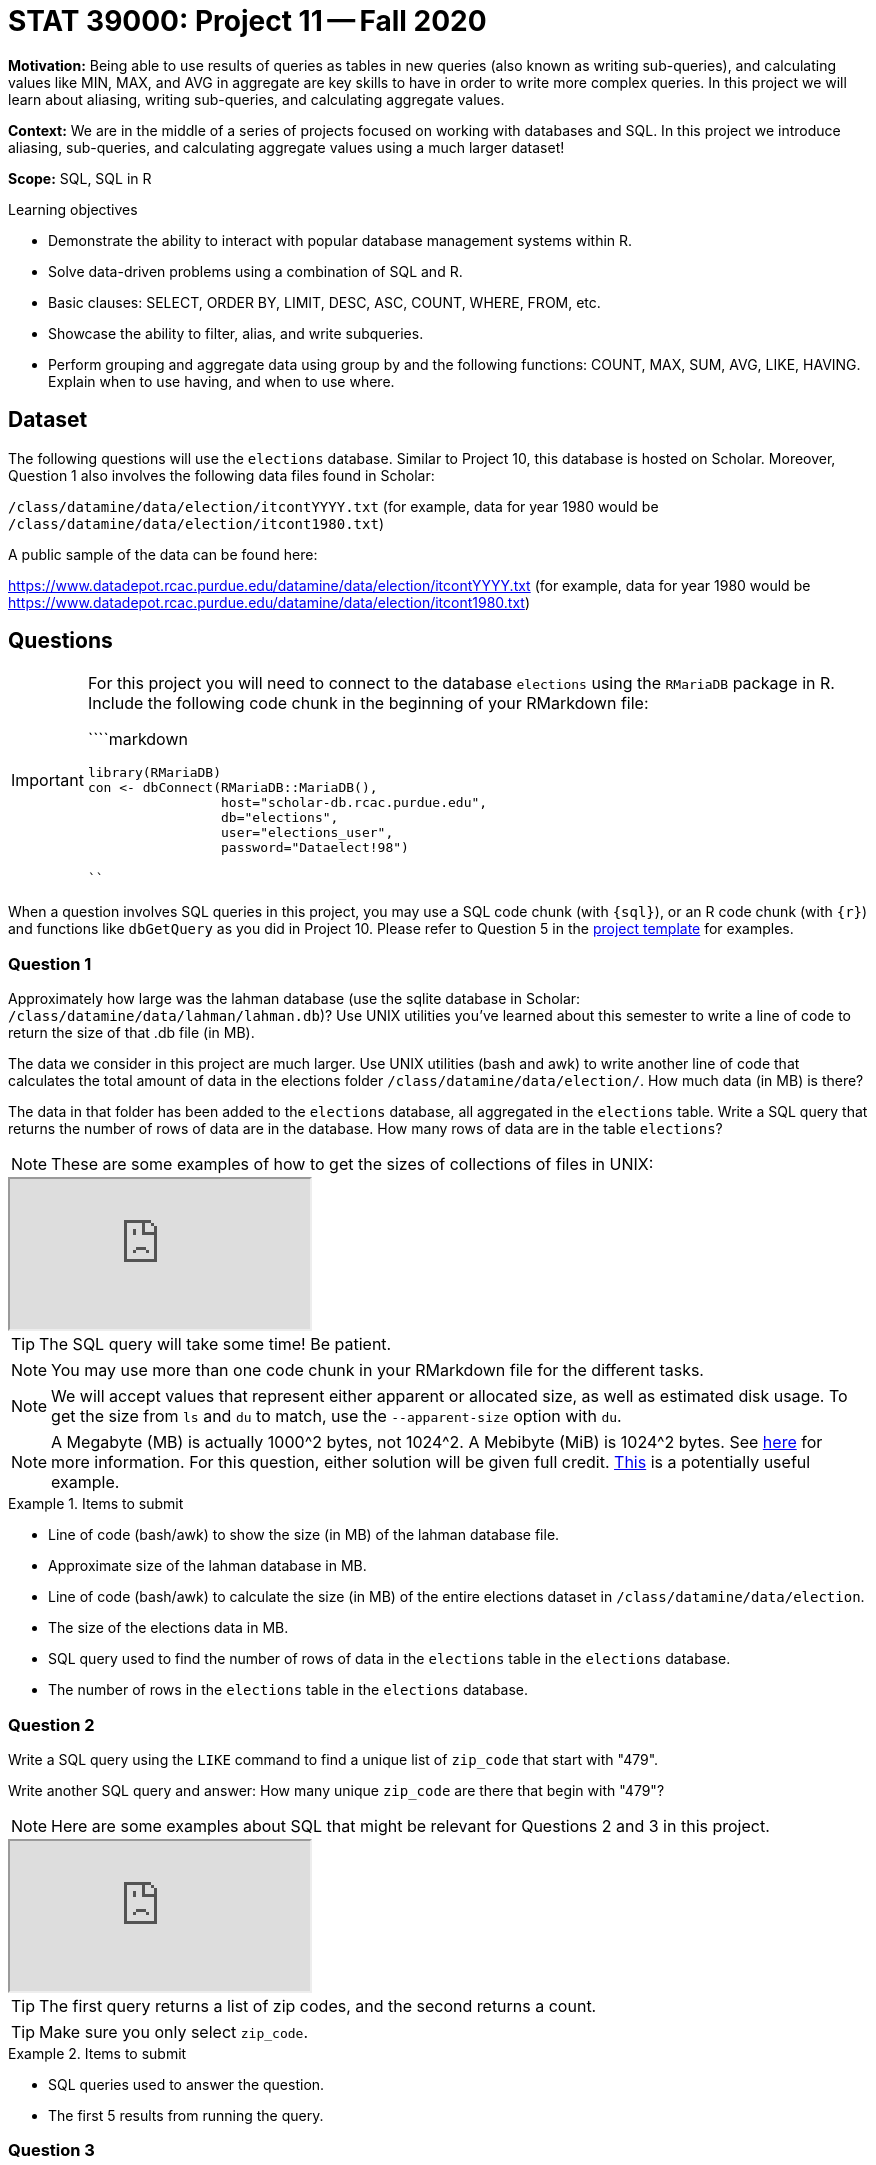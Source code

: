 = STAT 39000: Project 11 -- Fall 2020

**Motivation:** Being able to use results of queries as tables in new queries (also known as writing sub-queries), and calculating values like MIN, MAX, and AVG in aggregate are key skills to have in order to write more complex queries. In this project we will learn about aliasing, writing sub-queries, and calculating aggregate values.

**Context:** We are in the middle of a series of projects focused on working with databases and SQL. In this project we introduce aliasing, sub-queries, and calculating aggregate values using a much larger dataset!

**Scope:** SQL, SQL in R

.Learning objectives
****
- Demonstrate the ability to interact with popular database management systems within R.
- Solve data-driven problems using a combination of SQL and R.
- Basic clauses: SELECT, ORDER BY, LIMIT, DESC, ASC, COUNT, WHERE, FROM, etc.
- Showcase the ability to filter, alias, and write subqueries.
- Perform grouping and aggregate data using group by and the following functions: COUNT, MAX, SUM, AVG, LIKE, HAVING. Explain when to use having, and when to use where.
****

== Dataset

The following questions will use the `elections` database. Similar to Project 10, this database is hosted on Scholar. Moreover, Question 1 also involves the following data files found in Scholar: 

`/class/datamine/data/election/itcontYYYY.txt` (for example, data for year 1980 would be `/class/datamine/data/election/itcont1980.txt`)

A public sample of the data can be found here:

https://www.datadepot.rcac.purdue.edu/datamine/data/election/itcontYYYY.txt (for example, data for year 1980 would be https://www.datadepot.rcac.purdue.edu/datamine/data/election/itcont1980.txt)

== Questions

[IMPORTANT]
====
For this project you will need to connect to the database `elections` using the `RMariaDB` package in R. Include the following code chunk in the beginning of your RMarkdown file:

````markdown
```{r setup-database-connection}`r ''`
library(RMariaDB)
con <- dbConnect(RMariaDB::MariaDB(), 
                 host="scholar-db.rcac.purdue.edu", 
                 db="elections", 
                 user="elections_user", 
                 password="Dataelect!98")
```
````
====

When a question involves SQL queries in this project, you may use a SQL code chunk (with `{sql}`), or an R code chunk (with `{r}`) and functions like `dbGetQuery` as you did in Project 10. Please refer to Question 5 in the xref:current-projects:templates.adoc[project template] for examples.

=== Question 1

Approximately how large was the lahman database (use the sqlite database in Scholar: `/class/datamine/data/lahman/lahman.db`)? Use UNIX utilities you've learned about this semester to write a line of code to return the size of that .db file (in MB).

The data we consider in this project are much larger. Use UNIX utilities (bash and awk) to write another line of code that calculates the total amount of data in the elections folder `/class/datamine/data/election/`. How much data (in MB) is there?

The data in that folder has been added to the `elections` database, all aggregated in the `elections` table. Write a SQL query that returns the number of rows of data are in the database. How many rows of data are in the table `elections`?

[NOTE]
====
These are some examples of how to get the sizes of collections of files in UNIX:
====

++++
<iframe class="video" src="https://cdnapisec.kaltura.com/p/983291/sp/98329100/embedIframeJs/uiconf_id/29134031/partner_id/983291?iframeembed=true&playerId=kaltura_player&entry_id=1_edernjri&flashvars[streamerType]=auto&amp;flashvars[localizationCode]=en&amp;flashvars[leadWithHTML5]=true&amp;flashvars[sideBarContainer.plugin]=true&amp;flashvars[sideBarContainer.position]=left&amp;flashvars[sideBarContainer.clickToClose]=true&amp;flashvars[chapters.plugin]=true&amp;flashvars[chapters.layout]=vertical&amp;flashvars[chapters.thumbnailRotator]=false&amp;flashvars[streamSelector.plugin]=true&amp;flashvars[EmbedPlayer.SpinnerTarget]=videoHolder&amp;flashvars[dualScreen.plugin]=true&amp;flashvars[Kaltura.addCrossoriginToIframe]=true&amp;&wid=1_7g6c4dt2"></iframe>
++++

[TIP]
====
The SQL query will take some time! Be patient.
====

[NOTE]
====
You may use more than one code chunk in your RMarkdown file for the different tasks.
====

[NOTE]
====
We will accept values that represent either apparent or allocated size, as well as estimated disk usage. To get the size from `ls` and `du` to match, use the `--apparent-size` option with `du`.
====

[NOTE]
====
A Megabyte (MB) is actually 1000^2 bytes, not 1024^2. A Mebibyte (MiB) is 1024^2 bytes. See https://en.wikipedia.org/wiki/Gigabyte[here] for more information. For this question, either solution will be given full credit. https://thedatamine.github.io/the-examples-book/unix.html#why-is-the-result-of-du--b-.metadata.csv-divided-by-1024-not-the-result-of-du--k-.metadata.csv[This] is a potentially useful example.
====

.Items to submit
====
- Line of code (bash/awk) to show the size (in MB) of the lahman database file.
- Approximate size of the lahman database in MB.
- Line of code (bash/awk) to calculate the size (in MB) of the entire elections dataset in `/class/datamine/data/election`.
- The size of the elections data in MB.
- SQL query used to find the number of rows of data in the `elections` table in the `elections` database.
- The number of rows in the `elections` table in the `elections` database.
====

=== Question 2

Write a SQL query using the `LIKE` command to find a unique list of `zip_code` that start with "479". 

Write another SQL query and answer: How many unique `zip_code` are there that begin with "479"?

[NOTE]
====
Here are some examples about SQL that might be relevant for Questions 2 and 3 in this project.
====

++++
<iframe class="video" src="https://cdnapisec.kaltura.com/p/983291/sp/98329100/embedIframeJs/uiconf_id/29134031/partner_id/983291?iframeembed=true&playerId=kaltura_player&entry_id=1_gplhe4dj&flashvars[streamerType]=auto&amp;flashvars[localizationCode]=en&amp;flashvars[leadWithHTML5]=true&amp;flashvars[sideBarContainer.plugin]=true&amp;flashvars[sideBarContainer.position]=left&amp;flashvars[sideBarContainer.clickToClose]=true&amp;flashvars[chapters.plugin]=true&amp;flashvars[chapters.layout]=vertical&amp;flashvars[chapters.thumbnailRotator]=false&amp;flashvars[streamSelector.plugin]=true&amp;flashvars[EmbedPlayer.SpinnerTarget]=videoHolder&amp;flashvars[dualScreen.plugin]=true&amp;flashvars[Kaltura.addCrossoriginToIframe]=true&amp;&wid=1_o71dngd6"></iframe>
++++

[TIP]
====
The first query returns a list of zip codes, and the second returns a count.
====

[TIP]
====
Make sure you only select `zip_code`.
====

.Items to submit
====
- SQL queries used to answer the question.
- The first 5 results from running the query.
====

=== Question 3

Write a SQL query that counts the number of donations (rows) that are from Indiana. How many donations are from Indiana? Rewrite the query and create an _alias_ for our field so it doesn't read `COUNT(*)` but rather `Indiana Donations`. 

[TIP]
====
You may enclose an alias's name in quotation marks (single or double) when the name contains space.
====

.Items to submit
====
- SQL query used to answer the question.
- The result of the SQL query.
====

=== Question 4

Rewrite the query in (3) so the result is displayed like: `IN: 1234567`. Note, if instead of "IN" we wanted "OH", only the WHERE clause should be modified, and the display should automatically change to `OH: 1234567`. In other words, the state abbreviation should be dynamic, not static.

[NOTE]
====
This video demonstrates how to use CONCAT in a MySQL query:
====

++++
<iframe class="video" src="https://cdnapisec.kaltura.com/p/983291/sp/98329100/embedIframeJs/uiconf_id/29134031/partner_id/983291?iframeembed=true&playerId=kaltura_player&entry_id=1_nu7iovqo&flashvars[streamerType]=auto&amp;flashvars[localizationCode]=en&amp;flashvars[leadWithHTML5]=true&amp;flashvars[sideBarContainer.plugin]=true&amp;flashvars[sideBarContainer.position]=left&amp;flashvars[sideBarContainer.clickToClose]=true&amp;flashvars[chapters.plugin]=true&amp;flashvars[chapters.layout]=vertical&amp;flashvars[chapters.thumbnailRotator]=false&amp;flashvars[streamSelector.plugin]=true&amp;flashvars[EmbedPlayer.SpinnerTarget]=videoHolder&amp;flashvars[dualScreen.plugin]=true&amp;flashvars[Kaltura.addCrossoriginToIframe]=true&amp;&wid=1_31dt64kx"></iframe>
++++

[TIP]
====
Use CONCAT and aliasing to accomplish this.
====

[TIP]
====
Remember, `state` contains the state abbreviation.
====

.Items to submit
====
- SQL query used to answer the question.
====

=== Question 5

In (2) we wrote a query that returns a unique list of zip codes that start with "479". In (3) we wrote a query that counts the number of donations that are from Indiana. Use our query from (2) as a sub-query to find how many donations come from areas with zip codes starting with "479". What percent of donations in Indiana come from said zip codes?

[NOTE]
====
This video gives two examples of sub-queries:
====

++++
<iframe class="video" src="https://cdnapisec.kaltura.com/p/983291/sp/98329100/embedIframeJs/uiconf_id/29134031/partner_id/983291?iframeembed=true&playerId=kaltura_player&entry_id=1_d2zr7cmo&flashvars[streamerType]=auto&amp;flashvars[localizationCode]=en&amp;flashvars[leadWithHTML5]=true&amp;flashvars[sideBarContainer.plugin]=true&amp;flashvars[sideBarContainer.position]=left&amp;flashvars[sideBarContainer.clickToClose]=true&amp;flashvars[chapters.plugin]=true&amp;flashvars[chapters.layout]=vertical&amp;flashvars[chapters.thumbnailRotator]=false&amp;flashvars[streamSelector.plugin]=true&amp;flashvars[EmbedPlayer.SpinnerTarget]=videoHolder&amp;flashvars[dualScreen.plugin]=true&amp;flashvars[Kaltura.addCrossoriginToIframe]=true&amp;&wid=1_4us9nsy9"></iframe>
++++

[TIP]
====
You can simply manually calculate the percent using the count in (2) and (5).
====

.Items to submit
====
- SQL queries used to answer the question.
- The percentage of donations from Indiana from `zip_code`s starting with "479".
====

=== Question 6

In (3) we wrote a query that counts the number of donations that are from Indiana. When running queries like this, a natural "next question" is to ask the same question about another state. SQL gives us the ability to calculate functions in aggregate when grouping by a certain column. Write a SQL query that returns the state, number of donations from each state, the sum of the donations (`transaction_amt`). Which 5 states gave the most donations (highest count)? Order you result from most to least.

[NOTE]
====
In this video we demonstrate `GROUP BY`, `ORDER BY`, `DESC`, and other aspects of MySQL that might help with this question:
====

++++
<iframe class="video" src="https://cdnapisec.kaltura.com/p/983291/sp/98329100/embedIframeJs/uiconf_id/29134031/partner_id/983291?iframeembed=true&playerId=kaltura_player&entry_id=1_530klfwl&flashvars[streamerType]=auto&amp;flashvars[localizationCode]=en&amp;flashvars[leadWithHTML5]=true&amp;flashvars[sideBarContainer.plugin]=true&amp;flashvars[sideBarContainer.position]=left&amp;flashvars[sideBarContainer.clickToClose]=true&amp;flashvars[chapters.plugin]=true&amp;flashvars[chapters.layout]=vertical&amp;flashvars[chapters.thumbnailRotator]=false&amp;flashvars[streamSelector.plugin]=true&amp;flashvars[EmbedPlayer.SpinnerTarget]=videoHolder&amp;flashvars[dualScreen.plugin]=true&amp;flashvars[Kaltura.addCrossoriginToIframe]=true&amp;&wid=1_iej3zqtf"></iframe>
++++

[TIP]
====
You may want to create an alias in order to sort.
====

.Items to submit
====
- SQL query used to answer the question. 
- Which 5 states gave the most donations?
====

=== Question 7

Write a query that gets the number of donations, and sum of donations, by year, for Indiana. Create one or more graphics that highlights the year-by-year changes. Write a short 1-2 sentences explaining your graphic(s).

.Items to submit
====
- SQL query used to answer the question.
- R code used to create your graphic(s).
- 1 or more graphics in png/jpeg format.
- 1-2 sentences summarizing your graphic(s).
====